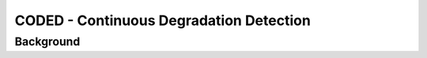 CODED - Continuous Degradation Detection
========================================

Background
-----------

